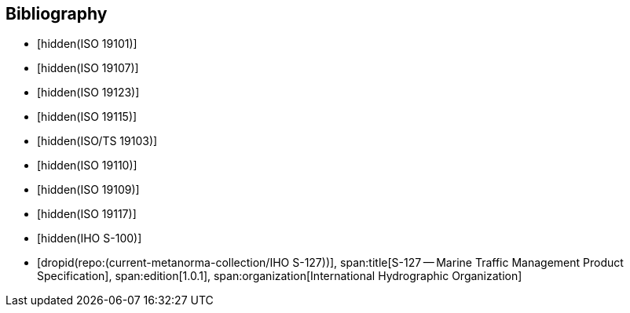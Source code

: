 
[bibliography]
== Bibliography

* [[[ISO_19101,hidden(ISO 19101)]]]

* [[[ISO_19107,hidden(ISO 19107)]]]

* [[[ISO_19123,hidden(ISO 19123)]]]

* [[[ISO_19115,hidden(ISO 19115)]]]

* [[[ISO_TS_19103,hidden(ISO/TS 19103)]]]

* [[[ISO_19110,hidden(ISO 19110)]]]

* [[[ISO_19109,hidden(ISO 19109)]]]

* [[[ISO_19117,hidden(ISO 19117)]]]

* [[[IHO_S_100,hidden(IHO S-100)]]]

* [[[S127,dropid(repo:(current-metanorma-collection/IHO S-127))]]],
span:title[S-127 -- Marine Traffic Management Product Specification],
span:edition[1.0.1],
span:organization[International Hydrographic Organization]
